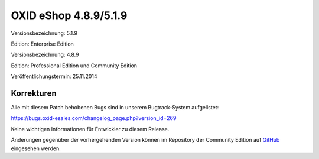 ﻿OXID eShop 4.8.9/5.1.9
**********************
Versionsbezeichnung: 5.1.9

Edition: Enterprise Edition

Versionsbezeichnung: 4.8.9

Edition: Professional Edition und Community Edition

Veröffentlichungstermin: 25.11.2014

Korrekturen
-----------
Alle mit diesem Patch behobenen Bugs sind in unserem Bugtrack-System aufgelistet:

`https://bugs.oxid-esales.com/changelog_page.php?version_id=269 <https://bugs.oxid-esales.com/changelog_page.php?version_id=269>`_

Keine wichtigen Informationen für Entwickler zu diesem Release.

Änderungen gegenüber der vorhergehenden Version können im Repository der Community Edition auf `GitHub <https://github.com/OXID-eSales/oxideshop_ce/compare/v4.8.8...v4.8.9>`_ eingesehen werden.

.. Intern: oxaafd, Status: